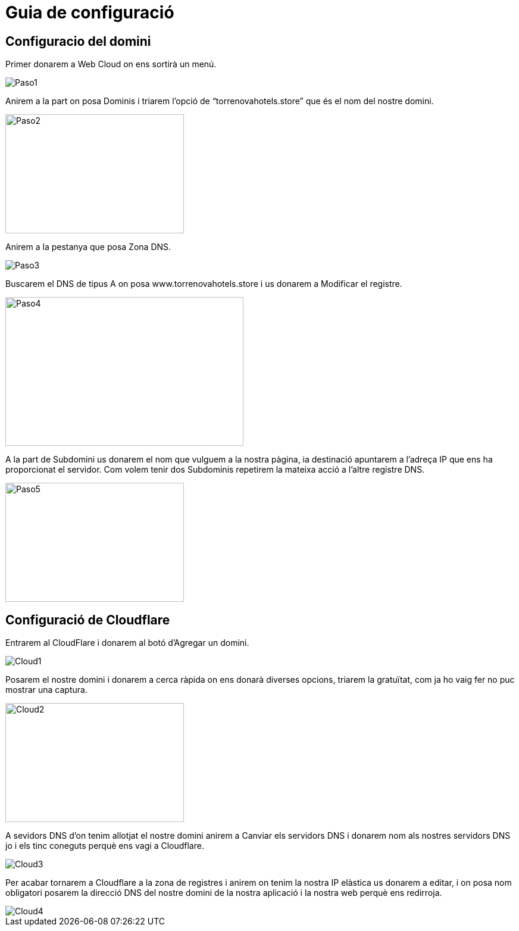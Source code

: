 = Guia de configuració

== Configuracio del domini

Primer donarem a Web Cloud on ens sortirà un menú.

image::../imatges/Paso1.jpg[]

Anirem a la part on posa Dominis i triarem l'opció de “torrenovahotels.store” que és el nom del nostre domini.

image::../imatges/Paso2.jpg[width=300, height=200]

Anirem a la pestanya que posa Zona DNS.

image::../imatges/Paso3.jpg[]

Buscarem el DNS de tipus A on posa www.torrenovahotels.store i us donarem a Modificar el registre.

image::../imatges/Paso4.jpg[width=400, height=250]


A la part de Subdomini us donarem el nom que vulguem a la nostra pàgina, ia destinació apuntarem a l'adreça IP que ens ha proporcionat el servidor. Com volem tenir dos Subdominis repetirem la mateixa acció a l'altre registre DNS.

image::../imatges/Paso5.jpg[width=300, height=200]


== Configuració de Cloudflare

Entrarem al CloudFlare i donarem al botó d'Agregar un domini.

image::../imatges/Cloud1.jpg[]

Posarem el nostre domini i donarem a cerca ràpida on ens donarà diverses opcions, triarem la gratuïtat, com ja ho vaig fer no puc mostrar una captura.

image::../imatges/Cloud2.jpg[width=300, height=200]


A sevidors DNS d'on tenim allotjat el nostre domini anirem a Canviar els servidors DNS i donarem nom als nostres servidors DNS jo i els tinc coneguts perquè ens vagi a Cloudflare.

image::../imatges/Cloud3.jpg[]

Per acabar tornarem a Cloudflare a la zona de registres i anirem on tenim la nostra IP elàstica us donarem a editar, i on posa nom obligatori posarem la direcció DNS del nostre domini de la nostra aplicació i la nostra web perquè ens redirroja.

image::../imatges/Cloud4.jpg[]